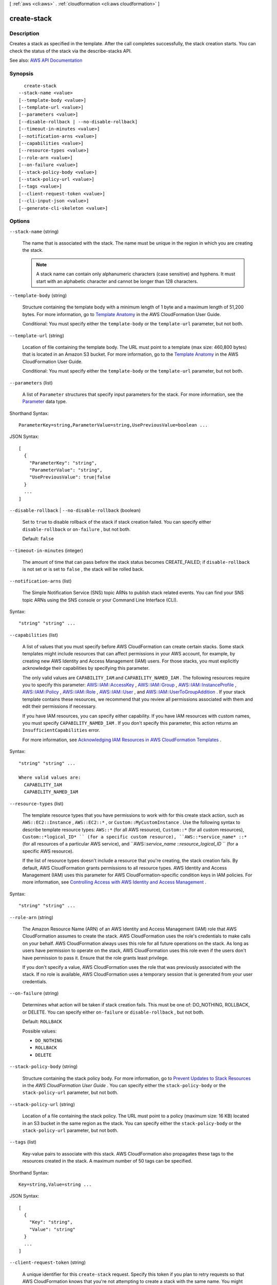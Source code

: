 [ :ref:`aws <cli:aws>` . :ref:`cloudformation <cli:aws cloudformation>` ]

.. _cli:aws cloudformation create-stack:


************
create-stack
************



===========
Description
===========



Creates a stack as specified in the template. After the call completes successfully, the stack creation starts. You can check the status of the stack via the  describe-stacks API.



See also: `AWS API Documentation <https://docs.aws.amazon.com/goto/WebAPI/cloudformation-2010-05-15/CreateStack>`_


========
Synopsis
========

::

    create-stack
  --stack-name <value>
  [--template-body <value>]
  [--template-url <value>]
  [--parameters <value>]
  [--disable-rollback | --no-disable-rollback]
  [--timeout-in-minutes <value>]
  [--notification-arns <value>]
  [--capabilities <value>]
  [--resource-types <value>]
  [--role-arn <value>]
  [--on-failure <value>]
  [--stack-policy-body <value>]
  [--stack-policy-url <value>]
  [--tags <value>]
  [--client-request-token <value>]
  [--cli-input-json <value>]
  [--generate-cli-skeleton <value>]




=======
Options
=======

``--stack-name`` (string)


  The name that is associated with the stack. The name must be unique in the region in which you are creating the stack.

   

  .. note::

     

    A stack name can contain only alphanumeric characters (case sensitive) and hyphens. It must start with an alphabetic character and cannot be longer than 128 characters.

     

  

``--template-body`` (string)


  Structure containing the template body with a minimum length of 1 byte and a maximum length of 51,200 bytes. For more information, go to `Template Anatomy <http://docs.aws.amazon.com/AWSCloudFormation/latest/UserGuide/template-anatomy.html>`_ in the AWS CloudFormation User Guide.

   

  Conditional: You must specify either the ``template-body`` or the ``template-url`` parameter, but not both.

  

``--template-url`` (string)


  Location of file containing the template body. The URL must point to a template (max size: 460,800 bytes) that is located in an Amazon S3 bucket. For more information, go to the `Template Anatomy <http://docs.aws.amazon.com/AWSCloudFormation/latest/UserGuide/template-anatomy.html>`_ in the AWS CloudFormation User Guide.

   

  Conditional: You must specify either the ``template-body`` or the ``template-url`` parameter, but not both.

  

``--parameters`` (list)


  A list of ``Parameter`` structures that specify input parameters for the stack. For more information, see the `Parameter <http://docs.aws.amazon.com/AWSCloudFormation/latest/APIReference/API_Parameter.html>`_ data type.

  



Shorthand Syntax::

    ParameterKey=string,ParameterValue=string,UsePreviousValue=boolean ...




JSON Syntax::

  [
    {
      "ParameterKey": "string",
      "ParameterValue": "string",
      "UsePreviousValue": true|false
    }
    ...
  ]



``--disable-rollback`` | ``--no-disable-rollback`` (boolean)


  Set to ``true`` to disable rollback of the stack if stack creation failed. You can specify either ``disable-rollback`` or ``on-failure`` , but not both.

   

  Default: ``false``  

  

``--timeout-in-minutes`` (integer)


  The amount of time that can pass before the stack status becomes CREATE_FAILED; if ``disable-rollback`` is not set or is set to ``false`` , the stack will be rolled back.

  

``--notification-arns`` (list)


  The Simple Notification Service (SNS) topic ARNs to publish stack related events. You can find your SNS topic ARNs using the SNS console or your Command Line Interface (CLI).

  



Syntax::

  "string" "string" ...



``--capabilities`` (list)


  A list of values that you must specify before AWS CloudFormation can create certain stacks. Some stack templates might include resources that can affect permissions in your AWS account, for example, by creating new AWS Identity and Access Management (IAM) users. For those stacks, you must explicitly acknowledge their capabilities by specifying this parameter.

   

  The only valid values are ``CAPABILITY_IAM`` and ``CAPABILITY_NAMED_IAM`` . The following resources require you to specify this parameter: `AWS\:\:IAM\:\:AccessKey <http://docs.aws.amazon.com/AWSCloudFormation/latest/UserGuide/aws-properties-iam-accesskey.html>`_ , `AWS\:\:IAM\:\:Group <http://docs.aws.amazon.com/AWSCloudFormation/latest/UserGuide/aws-properties-iam-group.html>`_ , `AWS\:\:IAM\:\:InstanceProfile <http://docs.aws.amazon.com/AWSCloudFormation/latest/UserGuide/aws-resource-iam-instanceprofile.html>`_ , `AWS\:\:IAM\:\:Policy <http://docs.aws.amazon.com/AWSCloudFormation/latest/UserGuide/aws-properties-iam-policy.html>`_ , `AWS\:\:IAM\:\:Role <http://docs.aws.amazon.com/AWSCloudFormation/latest/UserGuide/aws-resource-iam-role.html>`_ , `AWS\:\:IAM\:\:User <http://docs.aws.amazon.com/AWSCloudFormation/latest/UserGuide/aws-properties-iam-user.html>`_ , and `AWS\:\:IAM\:\:UserToGroupAddition <http://docs.aws.amazon.com/AWSCloudFormation/latest/UserGuide/aws-properties-iam-addusertogroup.html>`_ . If your stack template contains these resources, we recommend that you review all permissions associated with them and edit their permissions if necessary.

   

  If you have IAM resources, you can specify either capability. If you have IAM resources with custom names, you must specify ``CAPABILITY_NAMED_IAM`` . If you don't specify this parameter, this action returns an ``InsufficientCapabilities`` error.

   

  For more information, see `Acknowledging IAM Resources in AWS CloudFormation Templates <http://docs.aws.amazon.com/AWSCloudFormation/latest/UserGuide/using-iam-template.html#capabilities>`_ .

  



Syntax::

  "string" "string" ...

  Where valid values are:
    CAPABILITY_IAM
    CAPABILITY_NAMED_IAM





``--resource-types`` (list)


  The template resource types that you have permissions to work with for this create stack action, such as ``AWS::EC2::Instance`` , ``AWS::EC2::*`` , or ``Custom::MyCustomInstance`` . Use the following syntax to describe template resource types: ``AWS::*`` (for all AWS resource), ``Custom::*`` (for all custom resources), ``Custom::*logical_ID* `` (for a specific custom resource), ``AWS::*service_name* ::*`` (for all resources of a particular AWS service), and ``AWS::*service_name* ::*resource_logical_ID* `` (for a specific AWS resource).

   

  If the list of resource types doesn't include a resource that you're creating, the stack creation fails. By default, AWS CloudFormation grants permissions to all resource types. AWS Identity and Access Management (IAM) uses this parameter for AWS CloudFormation-specific condition keys in IAM policies. For more information, see `Controlling Access with AWS Identity and Access Management <http://docs.aws.amazon.com/AWSCloudFormation/latest/UserGuide/using-iam-template.html>`_ .

  



Syntax::

  "string" "string" ...



``--role-arn`` (string)


  The Amazon Resource Name (ARN) of an AWS Identity and Access Management (IAM) role that AWS CloudFormation assumes to create the stack. AWS CloudFormation uses the role's credentials to make calls on your behalf. AWS CloudFormation always uses this role for all future operations on the stack. As long as users have permission to operate on the stack, AWS CloudFormation uses this role even if the users don't have permission to pass it. Ensure that the role grants least privilege.

   

  If you don't specify a value, AWS CloudFormation uses the role that was previously associated with the stack. If no role is available, AWS CloudFormation uses a temporary session that is generated from your user credentials.

  

``--on-failure`` (string)


  Determines what action will be taken if stack creation fails. This must be one of: DO_NOTHING, ROLLBACK, or DELETE. You can specify either ``on-failure`` or ``disable-rollback`` , but not both.

   

  Default: ``ROLLBACK``  

  

  Possible values:

  
  *   ``DO_NOTHING``

  
  *   ``ROLLBACK``

  
  *   ``DELETE``

  

  

``--stack-policy-body`` (string)


  Structure containing the stack policy body. For more information, go to `Prevent Updates to Stack Resources <http://docs.aws.amazon.com/AWSCloudFormation/latest/UserGuide/protect-stack-resources.html>`_ in the *AWS CloudFormation User Guide* . You can specify either the ``stack-policy-body`` or the ``stack-policy-url`` parameter, but not both.

  

``--stack-policy-url`` (string)


  Location of a file containing the stack policy. The URL must point to a policy (maximum size: 16 KB) located in an S3 bucket in the same region as the stack. You can specify either the ``stack-policy-body`` or the ``stack-policy-url`` parameter, but not both.

  

``--tags`` (list)


  Key-value pairs to associate with this stack. AWS CloudFormation also propagates these tags to the resources created in the stack. A maximum number of 50 tags can be specified.

  



Shorthand Syntax::

    Key=string,Value=string ...




JSON Syntax::

  [
    {
      "Key": "string",
      "Value": "string"
    }
    ...
  ]



``--client-request-token`` (string)


  A unique identifier for this ``create-stack`` request. Specify this token if you plan to retry requests so that AWS CloudFormation knows that you're not attempting to create a stack with the same name. You might retry ``create-stack`` requests to ensure that AWS CloudFormation successfully received them.

   

  All events triggered by a given stack operation are assigned the same client request token, which you can use to track operations. For example, if you execute a ``create-stack`` operation with the token ``token1`` , then all the ``StackEvents`` generated by that operation will have ``client-request-token`` set as ``token1`` .

   

  In the console, stack operations display the client request token on the Events tab. Stack operations that are initiated from the console use the token format *Console-StackOperation-ID* , which helps you easily identify the stack operation . For example, if you create a stack using the console, each stack event would be assigned the same token in the following format: ``Console-CreateStack-7f59c3cf-00d2-40c7-b2ff-e75db0987002`` . 

  

``--cli-input-json`` (string)
Performs service operation based on the JSON string provided. The JSON string follows the format provided by ``--generate-cli-skeleton``. If other arguments are provided on the command line, the CLI values will override the JSON-provided values.

``--generate-cli-skeleton`` (string)
Prints a JSON skeleton to standard output without sending an API request. If provided with no value or the value ``input``, prints a sample input JSON that can be used as an argument for ``--cli-input-json``. If provided with the value ``output``, it validates the command inputs and returns a sample output JSON for that command.



========
Examples
========

**To create an AWS CloudFormation stack**

The following ``create-stacks`` command creates a stack with the name ``myteststack`` using the ``sampletemplate.json`` template::

  aws cloudformation create-stack --stack-name myteststack --template-body file://sampletemplate.json --parameters ParameterKey=KeyPairName,ParameterValue=TestKey ParameterKey=SubnetIDs,ParameterValue=SubnetID1\\,SubnetID2

Output::

  {
      "StackId": "arn:aws:cloudformation:us-east-1:123456789012:stack/myteststack/466df9e0-0dff-08e3-8e2f-5088487c4896"
  }

For more information, see `Stacks`_ in the *AWS CloudFormation User Guide*.

.. _`Stacks`: http://docs.aws.amazon.com/AWSCloudFormation/latest/UserGuide/concept-stack.html


======
Output
======

StackId -> (string)

  

  Unique identifier of the stack.

  

  

